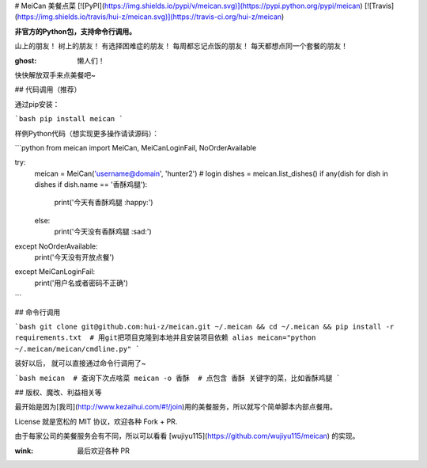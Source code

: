 # MeiCan 美餐点菜
[![PyPI](https://img.shields.io/pypi/v/meican.svg)](https://pypi.python.org/pypi/meican)
[![Travis](https://img.shields.io/travis/hui-z/meican.svg)](https://travis-ci.org/hui-z/meican)

**非官方的Python包，支持命令行调用。**

山上的朋友！
树上的朋友！
有选择困难症的朋友！
每周都忘记点饭的朋友！
每天都想点同一个套餐的朋友！

:ghost: 懒人们！
快快解放双手来点美餐吧~


## 代码调用（推荐）

通过pip安装：

```bash
pip install meican
```

样例Python代码（想实现更多操作请读源码）：

```python
from meican import MeiCan, MeiCanLoginFail, NoOrderAvailable

try:
    meican = MeiCan('username@domain', 'hunter2')  # login
    dishes = meican.list_dishes()
    if any(dish for dish in dishes if dish.name == '香酥鸡腿'):
        print('今天有香酥鸡腿 :happy:')
    else:
        print('今天没有香酥鸡腿 :sad:')
except NoOrderAvailable:
    print('今天没有开放点餐')
except MeiCanLoginFail:
    print('用户名或者密码不正确')
```


## 命令行调用

```bash
git clone git@github.com:hui-z/meican.git ~/.meican && cd ~/.meican && pip install -r requirements.txt  # 用git把项目克隆到本地并且安装项目依赖
alias meican="python ~/.meican/meican/cmdline.py"
```

装好以后，
就可以直接通过命令行调用了~

```bash
meican  # 查询下次点啥菜
meican -o 香酥  # 点包含 香酥 关键字的菜，比如香酥鸡腿
```


## 版权、魔改、利益相关等

最开始是因为[我司](http://www.kezaihui.com/#!/join)用的美餐服务，所以就写个简单脚本内部点餐用。

License 就是宽松的 MIT 协议，欢迎各种 Fork + PR.

由于每家公司的美餐服务会有不同，所以可以看看 [wujiyu115](https://github.com/wujiyu115/meican) 的实现。

:wink: 最后欢迎各种 PR


